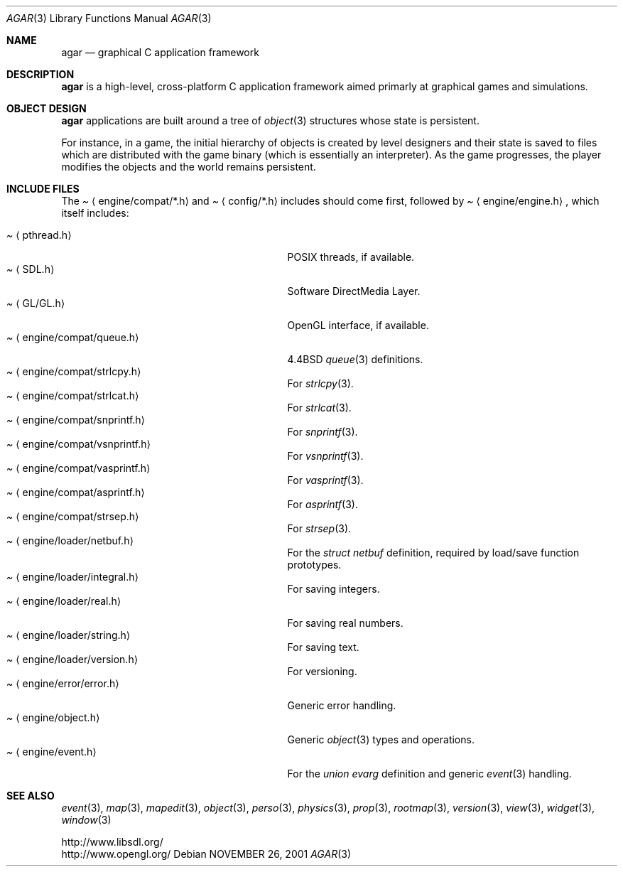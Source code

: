 .\"	$Csoft: agar.3,v 1.37 2004/01/03 04:13:45 vedge Exp $
.\"
.\" Copyright (c) 2001, 2002, 2003 CubeSoft Communications, Inc.
.\" <http://www.csoft.org>
.\" All rights reserved.
.\"
.\" Redistribution and use in source and binary forms, with or without
.\" modification, are permitted provided that the following conditions
.\" are met:
.\" 1. Redistributions of source code must retain the above copyright
.\"    notice, this list of conditions and the following disclaimer.
.\" 2. Redistributions in binary form must reproduce the above copyright
.\"    notice, this list of conditions and the following disclaimer in the
.\"    documentation and/or other materials provided with the distribution.
.\" 
.\" THIS SOFTWARE IS PROVIDED BY THE AUTHOR ``AS IS'' AND ANY EXPRESS OR
.\" IMPLIED WARRANTIES, INCLUDING, BUT NOT LIMITED TO, THE IMPLIED
.\" WARRANTIES OF MERCHANTABILITY AND FITNESS FOR A PARTICULAR PURPOSE
.\" ARE DISCLAIMED. IN NO EVENT SHALL THE AUTHOR BE LIABLE FOR ANY DIRECT,
.\" INDIRECT, INCIDENTAL, SPECIAL, EXEMPLARY, OR CONSEQUENTIAL DAMAGES
.\" (INCLUDING BUT NOT LIMITED TO, PROCUREMENT OF SUBSTITUTE GOODS OR
.\" SERVICES; LOSS OF USE, DATA, OR PROFITS; OR BUSINESS INTERRUPTION)
.\" HOWEVER CAUSED AND ON ANY THEORY OF LIABILITY, WHETHER IN CONTRACT,
.\" STRICT LIABILITY, OR TORT (INCLUDING NEGLIGENCE OR OTHERWISE) ARISING
.\" IN ANY WAY OUT OF THE USE OF THIS SOFTWARE EVEN IF ADVISED OF THE
.\" POSSIBILITY OF SUCH DAMAGE.
.\"
.\"	$OpenBSD: mdoc.template,v 1.6 2001/02/03 08:22:44 niklas Exp $
.\"
.Dd NOVEMBER 26, 2001
.Dt AGAR 3
.Os
.ds vT Agar API Reference
.ds oS Agar 1.0
.Sh NAME
.Nm agar
.Nd graphical C application framework
.Sh DESCRIPTION
.Nm
is a high-level, cross-platform C application framework aimed primarly at
graphical games and simulations.
.Sh OBJECT DESIGN
.Nm
applications are built around a tree of
.Xr object 3
structures whose state is persistent.
.Pp
For instance, in a game, the initial hierarchy of objects is created by
level designers and their state is saved to files which are distributed with
the game binary (which is essentially an interpreter).
As the game progresses, the player modifies the objects and the world remains
persistent.
.Sh INCLUDE FILES
The
.Pa Aq engine/compat/*.h
and
.Pa Aq config/*.h
includes should come first, followed by
.Pa Aq engine/engine.h ,
which itself includes:
.Pp
.Bl -tag -width "<engine/loader/integral.h> " -compact
.It Pa Aq pthread.h
POSIX threads, if available.
.It Pa Aq SDL.h
Software DirectMedia Layer.
.It Pa Aq GL/GL.h
OpenGL interface, if available.
.It Pa Aq engine/compat/queue.h
4.4BSD
.Xr queue 3
definitions.
.It Pa Aq engine/compat/strlcpy.h
For
.Xr strlcpy 3 .
.It Pa Aq engine/compat/strlcat.h
For
.Xr strlcat 3 .
.It Pa Aq engine/compat/snprintf.h
For
.Xr snprintf 3 .
.It Pa Aq engine/compat/vsnprintf.h
For
.Xr vsnprintf 3 .
.It Pa Aq engine/compat/vasprintf.h
For
.Xr vasprintf 3 .
.It Pa Aq engine/compat/asprintf.h
For
.Xr asprintf 3 .
.It Pa Aq engine/compat/strsep.h
For
.Xr strsep 3 .
.It Pa Aq engine/loader/netbuf.h
For the
.Ft struct netbuf
definition, required by load/save function prototypes.
.It Pa Aq engine/loader/integral.h
For saving integers.
.It Pa Aq engine/loader/real.h
For saving real numbers.
.It Pa Aq engine/loader/string.h
For saving text.
.It Pa Aq engine/loader/version.h
For versioning.
.It Pa Aq engine/error/error.h
Generic error handling.
.It Pa Aq engine/object.h
Generic
.Xr object 3
types and operations.
.It Pa Aq engine/event.h
For the
.Ft union evarg
definition and generic
.Xr event 3
handling.
.El
.Sh SEE ALSO
.Xr event 3 ,
.Xr map 3 ,
.Xr mapedit 3 ,
.Xr object 3 ,
.Xr perso 3 ,
.Xr physics 3 ,
.Xr prop 3 ,
.Xr rootmap 3 ,
.Xr version 3 ,
.Xr view 3 ,
.Xr widget 3 ,
.Xr window 3
.Pp
.Bd -literal
http://www.libsdl.org/
http://www.opengl.org/
.Ed
